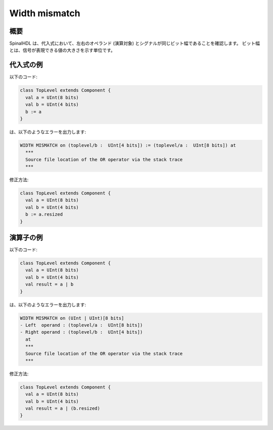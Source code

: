 
Width mismatch
===============

概要
------------

SpinalHDL は、代入式において、左右のオペランド (演算対象) とシグナルが同じビット幅であることを確認します。
ビット幅とは、信号が表現できる値の大きさを示す単位です。

代入式の例
------------------

以下のコード:

.. code-block:: scala

   class TopLevel extends Component {
     val a = UInt(8 bits)
     val b = UInt(4 bits)
     b := a
   }

は、以下のようなエラーを出力します:

.. code-block:: text

   WIDTH MISMATCH on (toplevel/b :  UInt[4 bits]) := (toplevel/a :  UInt[8 bits]) at
     ***
     Source file location of the OR operator via the stack trace
     ***

修正方法:

.. code-block:: scala

   class TopLevel extends Component {
     val a = UInt(8 bits)
     val b = UInt(4 bits)
     b := a.resized
   }

演算子の例
----------------

以下のコード:

.. code-block:: scala

   class TopLevel extends Component {
     val a = UInt(8 bits)
     val b = UInt(4 bits)
     val result = a | b
   }

は、以下のようなエラーを出力します:

.. code-block:: text

   WIDTH MISMATCH on (UInt | UInt)[8 bits]
   - Left  operand : (toplevel/a :  UInt[8 bits])
   - Right operand : (toplevel/b :  UInt[4 bits])
     at
     ***
     Source file location of the OR operator via the stack trace
     ***

修正方法:

.. code-block:: scala

   class TopLevel extends Component {
     val a = UInt(8 bits)
     val b = UInt(4 bits)
     val result = a | (b.resized)
   }

